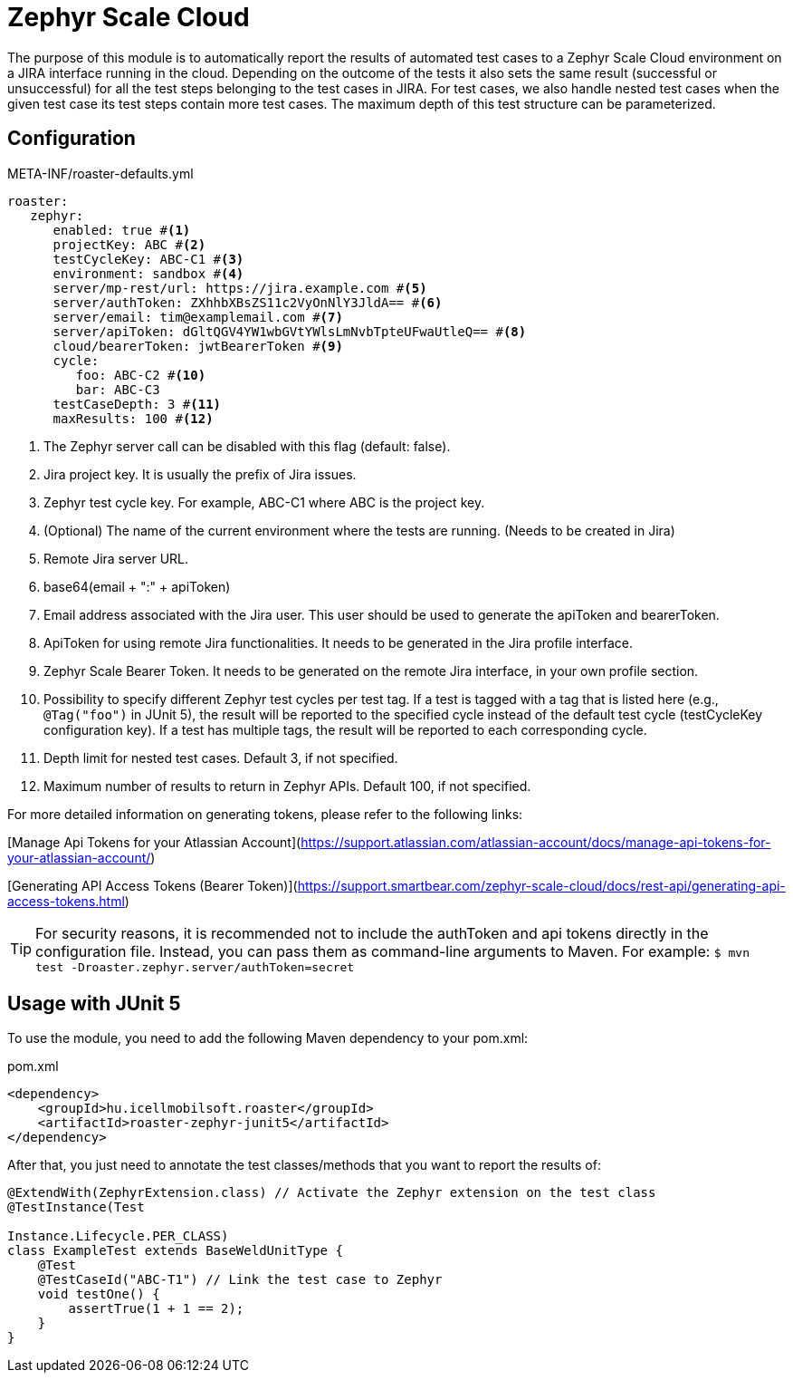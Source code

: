 [#modules-zephyr]
= Zephyr Scale Cloud

The purpose of this module is to automatically report the results of automated test cases to a Zephyr Scale Cloud environment on a JIRA interface running in the cloud.
Depending on the outcome of the tests it also sets the same result (successful or unsuccessful) for all the test steps belonging to the test cases in JIRA. For test cases,
we also handle nested test cases when the given test case its test steps contain more test cases. The maximum depth of this test structure can be parameterized.

== Configuration

[source,yaml]
.META-INF/roaster-defaults.yml
----
roaster:
   zephyr:
      enabled: true #<1>
      projectKey: ABC #<2>
      testCycleKey: ABC-C1 #<3>
      environment: sandbox #<4>
      server/mp-rest/url: https://jira.example.com #<5>
      server/authToken: ZXhhbXBsZS11c2VyOnNlY3JldA== #<6>
      server/email: tim@examplemail.com #<7>
      server/apiToken: dGltQGV4YW1wbGVtYWlsLmNvbTpteUFwaUtleQ== #<8>
      cloud/bearerToken: jwtBearerToken #<9>
      cycle:
         foo: ABC-C2 #<10>
         bar: ABC-C3
      testCaseDepth: 3 #<11>
      maxResults: 100 #<12>
----
<1> The Zephyr server call can be disabled with this flag (default: false).
<2> Jira project key. It is usually the prefix of Jira issues.
<3> Zephyr test cycle key. For example, ABC-C1 where ABC is the project key.
<4> (Optional) The name of the current environment where the tests are running. (Needs to be created in Jira)
<5> Remote Jira server URL.
<6> base64(email + ":" + apiToken)
<7> Email address associated with the Jira user. This user should be used to generate the apiToken and bearerToken.
<8> ApiToken for using remote Jira functionalities. It needs to be generated in the Jira profile interface.
<9> Zephyr Scale Bearer Token. It needs to be generated on the remote Jira interface, in your own profile section.
<10> Possibility to specify different Zephyr test cycles per test tag.
If a test is tagged with a tag that is listed here (e.g., `@Tag("foo")` in JUnit 5), the result will be reported to the specified cycle instead of the default test cycle (testCycleKey configuration key).
If a test has multiple tags, the result will be reported to each corresponding cycle.
<11> Depth limit for nested test cases. Default 3, if not specified.
<12> Maximum number of results to return in Zephyr APIs. Default 100, if not specified.

For more detailed information on generating tokens, please refer to the following links:

[Manage Api Tokens for your Atlassian Account](https://support.atlassian.com/atlassian-account/docs/manage-api-tokens-for-your-atlassian-account/)

[Generating API Access Tokens (Bearer Token)](https://support.smartbear.com/zephyr-scale-cloud/docs/rest-api/generating-api-access-tokens.html)

[TIP]
For security reasons, it is recommended not to include the authToken and api tokens directly in the configuration file. Instead, you can pass them as command-line arguments to Maven.
For example: `$ mvn test -Droaster.zephyr.server/authToken=secret`

== Usage with JUnit 5

To use the module, you need to add the following Maven dependency to your pom.xml:

[source,xml]
.pom.xml
----
<dependency>
    <groupId>hu.icellmobilsoft.roaster</groupId>
    <artifactId>roaster-zephyr-junit5</artifactId>
</dependency>
----

After that, you just need to annotate the test classes/methods that you want to report the results of:

[source,java]
----
@ExtendWith(ZephyrExtension.class) // Activate the Zephyr extension on the test class
@TestInstance(Test

Instance.Lifecycle.PER_CLASS)
class ExampleTest extends BaseWeldUnitType {
    @Test
    @TestCaseId("ABC-T1") // Link the test case to Zephyr
    void testOne() {
        assertTrue(1 + 1 == 2);
    }
}
----